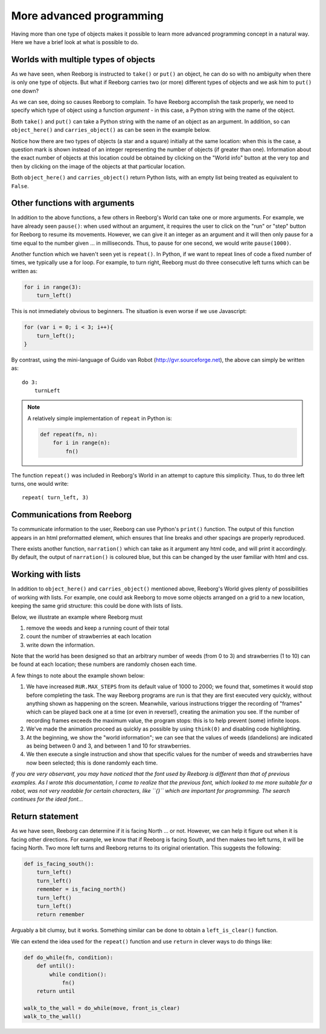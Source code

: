 More advanced programming
=========================

Having more than one type of objects makes it possible to learn more
advanced programming concept in a natural way.  Here we have a brief
look at what is possible to do.

Worlds with multiple types of objects
-------------------------------------

As we have seen, when Reeborg is instructed to ``take()`` or ``put()``
an object, he can do so with no ambiguity when there is only one
type of objects.  But what if Reeborg carries two (or more) different
types of objects and we ask him to ``put()`` one down?

|put_error|

.. |put_error| image:: ../images/put_error.gif


As we can see, doing so causes Reeborg to complain.  To have Reeborg
accomplish the task properly, we need to specify which type
of object using a function *argument* - in this case, a Python string
with the name of the object.

|put_ok|

.. |put_ok| image:: ../images/put_ok.gif

Both ``take()`` and ``put()`` can take a Python string with the name
of an object as an argument.  In addition, so can
``object_here()`` and ``carries_object()`` as can be seen in the example
below.

|take_star|

.. |take_star| image:: ../images/take_star.gif

Notice how there are two types of objects (a star and a square)
initially at the same location: when this is the case, a question
mark is shown instead of an integer representing the number of
objects (if greater than one).  Information about the exact number
of objects at this location could be obtained by clicking
on the "World info" button at the very top and then by clicking
on the image of the objects at that particular location.

Both ``object_here()`` and ``carries_object()`` return Python lists, with
an empty list being treated as equivalent to ``False``.

|object_here_list|

.. |object_here_list| image:: ../images/object_here_list.gif

Other functions with arguments
-------------------------------

In addition to the above functions, a few others in Reeborg's World
can take one or more arguments.  For example, we have already seen ``pause()``:
when used without an argument, it requires the user to click on the "run" or
"step" button for Reeborg to resume its movements.  However, we can
give it an integer as an argument and it will then only pause for a time
equal to the number given ... in milliseconds.  Thus, to pause for one
second, we would write ``pause(1000)``.

Another function which we haven't seen yet is ``repeat()``.  In Python, if
we want to repeat lines of code a fixed number of times, we typically
use a for loop.  For example, to turn right, Reeborg must do three consecutive
left turns which can be written as:

.. code-block:: python

    for i in range(3):
        turn_left()


This is not immediately obvious to beginners.  The situation is even worse
if we use Javascript:

.. code-block:: javascript

    for (var i = 0; i < 3; i++){
        turn_left();
    }

By contrast, using the mini-language of Guido van Robot (http://gvr.sourceforge.net),
the above can simply be written as::

    do 3:
        turnLeft

.. note::

    A relatively simple implementation of ``repeat`` in Python is:

    .. code-block:: python

        def repeat(fn, n):
            for i in range(n):
                fn()


The function ``repeat()`` was included in Reeborg's World in an attempt to capture
this simplicity.  Thus, to do three left turns, one would write::

    repeat( turn_left, 3)


Communications from Reeborg
---------------------------

To communicate information to the user, Reeborg can use Python's ``print()``
function.  The output of this function appears in an html preformatted
element, which ensures that line breaks and other spacings are properly reproduced.

There exists another function, ``narration()`` which can take as it argument
any html code, and will print it accordingly.  By default, the output of ``narration()``
is coloured blue, but this can be changed by the user familiar with html and css.



Working with lists
-------------------

In addition to ``object_here()`` and ``carries_object()`` mentioned above,
Reeborg's World gives plenty of  possibilities of working with lists.
For example, one could ask Reeborg to move some objects arranged on a grid
to a new location, keeping the same grid structure: this could be done
with lists of lists.

Below, we illustrate an example where Reeborg must

1. remove the weeds and keep a running count of their total
2. count the number of strawberries at each location
3. write down the information.

Note that the world has been designed so that an arbitrary number of
weeds (from 0 to 3) and strawberries (1 to 10) can be found
at each location; these numbers are randomly chosen each time.

A few things to note about the example shown below:

1. We have increased ``RUR.MAX_STEPS`` from its default value of 1000 to
   2000; we found that, sometimes it would stop before completing the task.
   The way Reeborg programs are run is that they are first executed very
   quickly, without anything shown as happening on the screen.  Meanwhile,
   various instructions trigger the recording of "frames" which can be played back
   one at a time (or even in reverse!), creating the animation you see.
   If the number of recording frames exceeds the maximum value, the program
   stops: this is to help prevent (some) infinite loops.
2. We've made the animation proceed as quickly as possible by using
   ``think(0)`` and disabling code highlighting.
3. At the beginning, we show the "world information"; we can see that the
   values of weeds (dandelions) are indicated as being between 0 and 3,
   and between 1 and 10 for strawberries.
4. We then execute a single instruction and show that specific values
   for the number of weeds and strawberries have now been selected;
   this is done randomly each time.

|list|

.. |list| image:: ../images/list.gif

*If you are very observant, you may have noticed that the font used
by Reeborg is different than that of previous examples. As I wrote
this documentation, I came to realize that the previous font, which
looked to me more suitable for a robot, was not very readable for certain
characters, like ``{}`` which are important for programming.
The search continues for the ideal font...*

Return statement
----------------

As we have seen, Reeborg can determine if it is facing North ...
or not.  However, we can help it figure out when it is facing other
directions.  For example, we know that if Reeborg is facing South,
and then makes two left turns, it will be facing North.  Two more
left turns and Reeborg returns to its original orientation.
This suggests the following:

.. code-block:: python

    def is_facing_south():
        turn_left()
        turn_left()
        remember = is_facing_north()
        turn_left()
        turn_left()
        return remember

Arguably a bit clumsy, but it works.   Something similar can be
done to obtain a ``left_is_clear()`` function.

We can extend the idea used for the ``repeat()`` function  and use
``return`` in clever ways to do things like:

.. code-block:: py3

    def do_while(fn, condition):
        def until():
            while condition():
                fn()
        return until

    walk_to_the_wall = do_while(move, front_is_clear)
    walk_to_the_wall()

